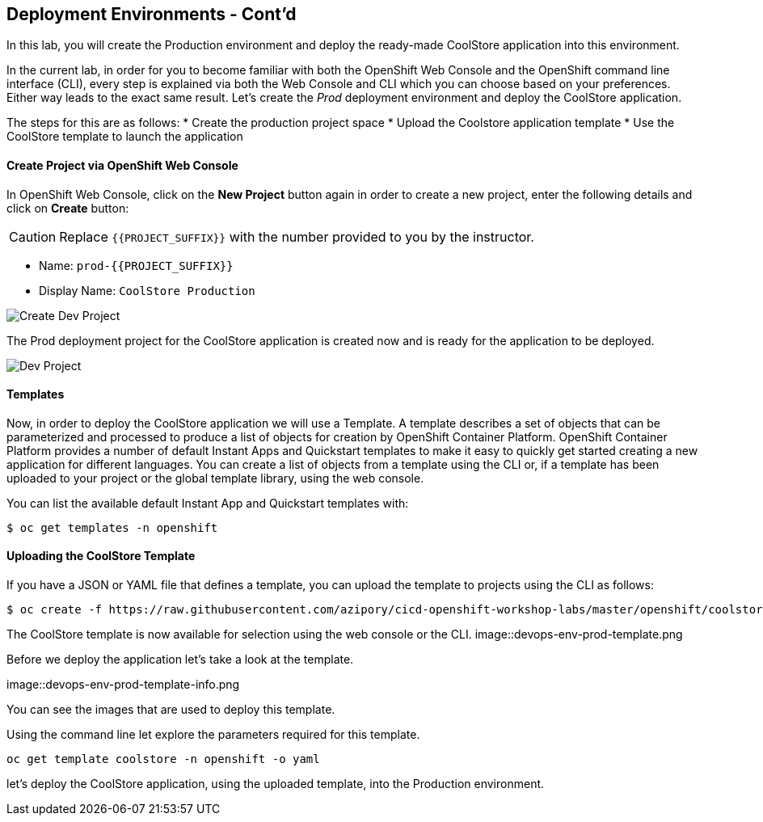 ## Deployment Environments - Cont'd

In this lab, you will create the Production environment and deploy the ready-made CoolStore application into this environment.

In the current lab, in order for you to become familiar with both the OpenShift Web Console and the OpenShift command line interface (CLI), every step is explained via both the Web Console and CLI which you can choose based on your preferences. Either way leads to the exact same result.
Let’s create the _Prod_ deployment environment and deploy the CoolStore application.

The steps for this are as follows:
* Create the production project space
* Upload the Coolstore application template
* Use the CoolStore template to launch the application

#### Create Project via OpenShift Web Console

In OpenShift Web Console, click on the *New Project* button again in order to create a new project, enter the following details and click on *Create* button:

CAUTION: Replace `{{PROJECT_SUFFIX}}` with the number provided to you by the instructor.

* Name: `prod-{{PROJECT_SUFFIX}}`
* Display Name: `CoolStore Production`

image::devops-env-create-prod.png[Create Dev Project]

The Prod deployment project for the CoolStore application is created now and is ready for the application to be deployed.

image::devops-env-prod-project.png[Dev Project]


#### Templates
Now, in order to deploy the CoolStore application we will use a Template.
A template describes a set of objects that can be parameterized and processed to produce a list of objects for creation by OpenShift Container Platform.
OpenShift Container Platform provides a number of default Instant Apps and Quickstart templates to make it easy to quickly get started creating a new application for different languages.
You can create a list of objects from a template using the CLI or, if a template has been uploaded to your project or the global template library, using the web console.


You can list the available default Instant App and Quickstart templates with:
[source,shell]
----
$ oc get templates -n openshift
----

#### Uploading the CoolStore Template
If you have a JSON or YAML file that defines a template, you can upload the template to projects using the CLI as follows:
[source,shell]
----
$ oc create -f https://raw.githubusercontent.com/azipory/cicd-openshift-workshop-labs/master/openshift/coolstore-deployment-template.yaml -n openshift
----

The CoolStore template is now available for selection using the web console or the CLI.
image::devops-env-prod-template.png

Before we deploy the application let's take a look at the template.

image::devops-env-prod-template-info.png

You can see the images that are used to deploy this template.

Using the command line let explore the parameters required for this template.

[source,shell]
----
oc get template coolstore -n openshift -o yaml
----

let’s deploy the CoolStore application, using the uploaded template, into the Production environment.

